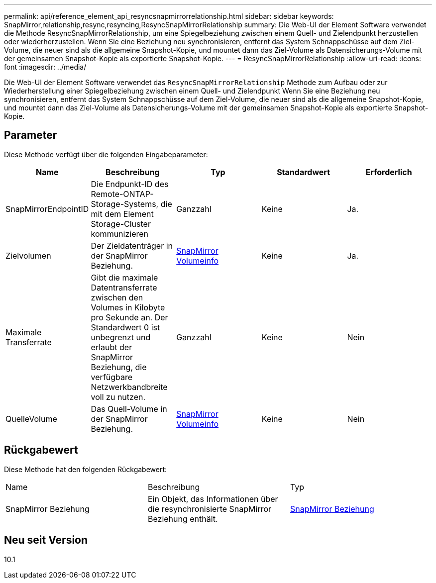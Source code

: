 ---
permalink: api/reference_element_api_resyncsnapmirrorrelationship.html 
sidebar: sidebar 
keywords: SnapMirror,relationship,resync,resyncing,ResyncSnapMirrorRelationship 
summary: Die Web-UI der Element Software verwendet die Methode ResyncSnapMirrorRelationship, um eine Spiegelbeziehung zwischen einem Quell- und Zielendpunkt herzustellen oder wiederherzustellen. Wenn Sie eine Beziehung neu synchronisieren, entfernt das System Schnappschüsse auf dem Ziel-Volume, die neuer sind als die allgemeine Snapshot-Kopie, und mountet dann das Ziel-Volume als Datensicherungs-Volume mit der gemeinsamen Snapshot-Kopie als exportierte Snapshot-Kopie. 
---
= ResyncSnapMirrorRelationship
:allow-uri-read: 
:icons: font
:imagesdir: ../media/


[role="lead"]
Die Web-UI der Element Software verwendet das `ResyncSnapMirrorRelationship` Methode zum Aufbau oder zur Wiederherstellung einer Spiegelbeziehung zwischen einem Quell- und Zielendpunkt Wenn Sie eine Beziehung neu synchronisieren, entfernt das System Schnappschüsse auf dem Ziel-Volume, die neuer sind als die allgemeine Snapshot-Kopie, und mountet dann das Ziel-Volume als Datensicherungs-Volume mit der gemeinsamen Snapshot-Kopie als exportierte Snapshot-Kopie.



== Parameter

Diese Methode verfügt über die folgenden Eingabeparameter:

|===
| Name | Beschreibung | Typ | Standardwert | Erforderlich 


 a| 
SnapMirrorEndpointID
 a| 
Die Endpunkt-ID des Remote-ONTAP-Storage-Systems, die mit dem Element Storage-Cluster kommunizieren
 a| 
Ganzzahl
 a| 
Keine
 a| 
Ja.



 a| 
Zielvolumen
 a| 
Der Zieldatenträger in der SnapMirror Beziehung.
 a| 
xref:reference_element_api_snapmirrorvolumeinfo.adoc[SnapMirror Volumeinfo]
 a| 
Keine
 a| 
Ja.



 a| 
Maximale Transferrate
 a| 
Gibt die maximale Datentransferrate zwischen den Volumes in Kilobyte pro Sekunde an. Der Standardwert 0 ist unbegrenzt und erlaubt der SnapMirror Beziehung, die verfügbare Netzwerkbandbreite voll zu nutzen.
 a| 
Ganzzahl
 a| 
Keine
 a| 
Nein



 a| 
QuelleVolume
 a| 
Das Quell-Volume in der SnapMirror Beziehung.
 a| 
xref:reference_element_api_snapmirrorvolumeinfo.adoc[SnapMirror Volumeinfo]
 a| 
Keine
 a| 
Nein

|===


== Rückgabewert

Diese Methode hat den folgenden Rückgabewert:

|===


| Name | Beschreibung | Typ 


 a| 
SnapMirror Beziehung
 a| 
Ein Objekt, das Informationen über die resynchronisierte SnapMirror Beziehung enthält.
 a| 
xref:reference_element_api_snapmirrorrelationship.adoc[SnapMirror Beziehung]

|===


== Neu seit Version

10.1

